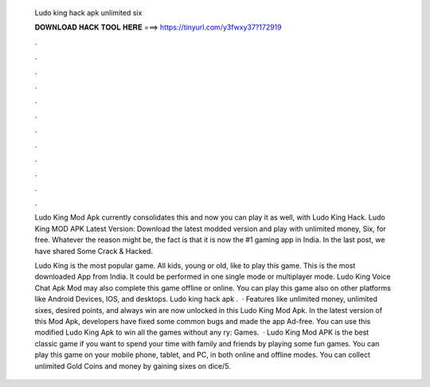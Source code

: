   Ludo king hack apk unlimited six
  
  
  
  𝐃𝐎𝐖𝐍𝐋𝐎𝐀𝐃 𝐇𝐀𝐂𝐊 𝐓𝐎𝐎𝐋 𝐇𝐄𝐑𝐄 ===> https://tinyurl.com/y3fwxy37?172919
  
  
  
  .
  
  
  
  .
  
  
  
  .
  
  
  
  .
  
  
  
  .
  
  
  
  .
  
  
  
  .
  
  
  
  .
  
  
  
  .
  
  
  
  .
  
  
  
  .
  
  
  
  .
  
  Ludo King Mod Apk currently consolidates this and now you can play it as well, with Ludo King Hack. Ludo King MOD APK Latest Version: Download the latest modded version and play with unlimited money, Six, for free. Whatever the reason might be, the fact is that it is now the #1 gaming app in India. In the last post, we have shared Some Crack & Hacked.
  
  Ludo King is the most popular game. All kids, young or old, like to play this game. This is the most downloaded App from India. It could be performed in one single mode or multiplayer mode. Ludo King Voice Chat Apk Mod may also complete this game offline or online. You can play this game also on other platforms like Android Devices, IOS, and desktops. Ludo king hack apk .  · Features like unlimited money, unlimited sixes, desired points, and always win are now unlocked in this Ludo King Mod Apk. In the latest version of this Mod Apk, developers have fixed some common bugs and made the app Ad-free. You can use this modified Ludo King Apk to win all the games without any ry: Games.  · Ludo King Mod APK is the best classic game if you want to spend your time with family and friends by playing some fun games. You can play this game on your mobile phone, tablet, and PC, in both online and offline modes. You can collect unlimited Gold Coins and money by gaining sixes on dice/5.
